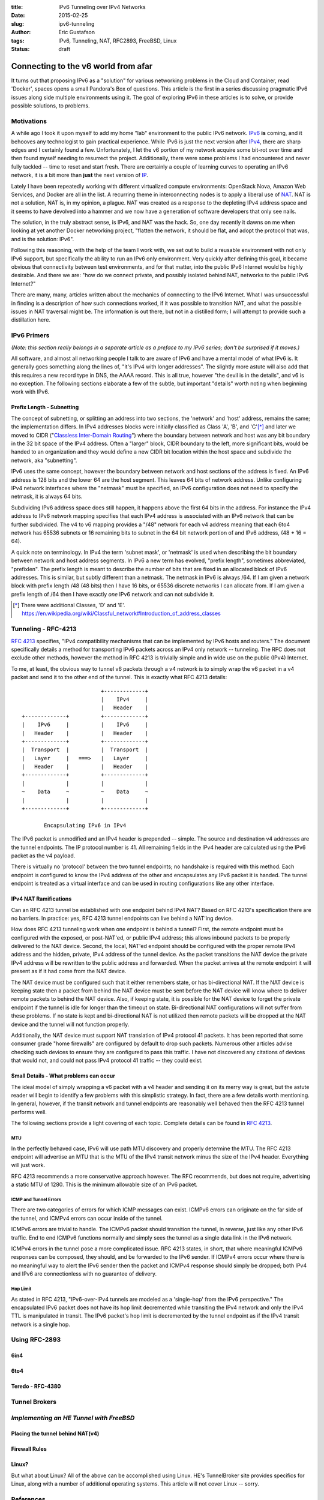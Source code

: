 :title: IPv6 Tunneling over IPv4 Networks
:date: 2015-02-25
:slug: ipv6-tunneling
:author: Eric Gustafson
:tags: IPv6, Tunneling, NAT, RFC2893, FreeBSD, Linux
:status: draft

------------------------------------
Connecting to the v6 world from afar
------------------------------------

It turns out that proposing IPv6 as a "solution" for various networking problems
in the Cloud and Container, read 'Docker', spaces opens a small Pandora's Box of
questions.  This article is the first in a series discussing pragmatic IPv6
issues along side multiple environments using it.  The goal of exploring IPv6 in
these articles is to solve, or provide possible solutions, to problems.

Motivations
===========

A while ago I took it upon myself to add my home "lab" environment to the public
IPv6 network.  IPv6_ **is** coming, and it behooves any technologist to gain
practical experience.  While IPv6 is just the next version after IPv4_,
there are sharp edges and I certainly found a few.  Unfortunately, I let the v6
portion of my network acquire some bit-rot over time and then found myself
needing to resurrect the project.  Additionally, there were some problems I had
encountered and never fully tackled -- time to reset and start fresh.  There are
certainly a couple of learning curves to operating an IPv6 network, it is a bit
more than **just** the next version of IP_.

.. _IPv6: https://en.wikipedia.org/wiki/IPv6
.. _IPV4: https://en.wikipedia.org/wiki/IPv4
.. _IP: https://en.wikipedia.org/wiki/Internet_Protocol

Lately I have been repeatedly working with different virtualized compute
environments: OpenStack Nova, Amazon Web Services, and Docker are all in the
list.  A recurring theme in interconnecting nodes is to apply a liberal use of
NAT_.  NAT is not a solution, NAT is, in my opinion, a plague.  NAT was created
as a response to the depleting IPv4 address space and it seems to have devolved
into a hammer and we now have a generation of software developers that only see
nails. 

.. _NAT: https://en.wikipedia.org/wiki/Network_address_translation

The solution, in the truly abstract sense, is IPv6, and NAT was the hack.  So,
one day recently it dawns on me when looking at yet another Docker networking
project, "flatten the network, it should be flat, and adopt the protocol that
was, and is the solution:  IPv6".

Following this reasoning, with the help of the team I work with, we set out to
build a reusable environment with not only IPv6 support, but specifically the
ability to run an IPv6 only environment.  Very quickly after defining this goal,
it became obvious that connectivity between test environments, and for that
matter, into the public IPv6 Internet would be highly desirable.  And there we
are:  "how do we connect private, and possibly isolated behind NAT, networks to
the public IPv6 Internet?"

There are many, many, articles written about the mechanics of connecting to the
IPv6 Internet.  What I was unsuccessful in finding is a description of how such
connections worked, if it was possible to transition NAT, and what the possible
issues in NAT traversal might be.  The information is out there, but not in a
distilled form; I will attempt to provide such a distillation here.


IPv6 Primers
============

*(Note: this section really belongs in a separate article as a preface to my IPv6
series; don't be surprised if it moves.)*

All software, and almost all networking people I talk to are aware of IPv6 and
have a mental model of what IPv6 is.  It generally goes something along the
lines of, "it's IPv4 with longer addresses".  The slightly more astute will also
add that this requires a new record type in DNS, the AAAA record.  This is all
true, however "the devil is in the details", and v6 is no exception.  The
following sections elaborate a few of the subtle, but important "details" worth
noting when beginning work with IPv6.  

Prefix Length - Subnetting
--------------------------

The concept of subnetting, or splitting an address into two sections, the
'network' and 'host' address, remains the same; the implementation differs.  In
IPv4 addresses blocks were initially classified as Class 'A', 'B', and 'C'[*]_
and later we moved to CIDR ("`Classless Inter-Domain Routing`_") where the
boundary between network and host was any bit boundary in the 32 bit space of the
IPv4 address.  Often a "larger" block, CIDR boundary to the left, more
significant bits, would be handed to an organization and they would define a new
CIDR bit location within the host space and subdivide the network, aka
"subnetting".

IPv6 uses the same concept, however the boundary between network and host
sections of the address is fixed.  An IPv6 address is 128 bits and the lower 64
are the host segment.  This leaves 64 bits of network address.  Unlike
configuring IPv4 network interfaces where the "netmask" must be specified, an
IPv6 configuration does not need to specify the netmask, it is always 64 bits.

Subdividing IPv6 address space does still happen, it happens above the first 64
bits in the address.  For instance the IPv4 address to IPv6 network mapping
specifies that each IPv4 address is associated with an IPv6 network that can be
further subdivided.  The v4 to v6 mapping provides a "/48" network for each v4
address meaning that each 6to4 network has 65536 subnets or 16 remaining bits to
subnet in the 64 bit network portion of and IPv6 address, (48 + 16 = 64).

A quick note on terminology.  In IPv4 the term 'subnet mask', or 'netmask' is
used when describing the bit boundary between network and host address segments.
In IPv6 a new term has evolved, "prefix length", sometimes abbreviated,
"prefixlen".  The prefix length is meant to describe the number of bits that are
fixed in an allocated block of IPv6 addresses.  This is similar, but subtly
different than a netmask.  The netmask in IPv6 is always /64.  If I am given a
network block with prefix length /48 (48 bits) then I have 16 bits, or 65536
discrete networks I can allocate from.  If I am given a prefix length of /64
then I have exactly *one* IPv6 network and can not subdivide it.

.. _Classless Inter-Domain Routing:
   https://en.wikipedia.org/wiki/Classless_Inter-Domain_Routing 

.. [*] There were additional Classes, 'D' and 'E'.
       https://en.wikipedia.org/wiki/Classful_network#Introduction_of_address_classes


Tunneling - RFC-4213
====================

`RFC 4213`_ specifies, "IPv4 compatibility mechanisms that can be implemented
by IPv6 hosts and routers."  The document specifically details a method for
transporting IPv6 packets across an IPv4 only network -- tunneling.  The RFC
does not exclude other methods, however the method in RFC 4213 is trivially
simple and in wide use on the public (IPv4) Internet.  

.. _RFC 4213: https://www.ietf.org/rfc/rfc4213.txt

To me, at least, the obvious way to tunnel v6 packets through a v4 network is to
simply wrap the v6 packet in a v4 packet and send it to the other end of the
tunnel.  This is exactly what RFC 4213 details::

                             +-------------+
                             |    IPv4     |
                             |   Header    |
    +-------------+          +-------------+
    |    IPv6     |          |    IPv6     |
    |   Header    |          |   Header    |
    +-------------+          +-------------+
    |  Transport  |          |  Transport  |
    |   Layer     |   ===>   |   Layer     |
    |   Header    |          |   Header    |
    +-------------+          +-------------+
    |             |          |             |
    ~    Data     ~          ~    Data     ~
    |             |          |             |
    +-------------+          +-------------+

           Encapsulating IPv6 in IPv4

The IPv6 packet is unmodified and an IPv4 header is prepended -- simple.  The
source and destination v4 addresses are the tunnel endpoints.  The IP protocol
number is 41.  All remaining fields in the IPv4 header are calculated using the
IPv6 packet as the v4 payload.

There is virtually no 'protocol' between the two tunnel endpoints; no handshake
is required with this method.  Each endpoint is configured to know the IPv4
address of the other and encapsulates any IPv6 packet it is handed.  The tunnel
endpoint is treated as a virtual interface and can be used in routing
configurations like any other interface.

IPv4 NAT Ramifications
----------------------

Can an RFC 4213 tunnel be established with one endpoint behind IPv4 NAT?  Based
on RFC 4213's specification there are no barriers.  In practice:  yes, RFC 4213
tunnel endpoints can live behind a NAT'ing device.

How does RFC 4213 tunneling work when one endpoint is behind a tunnel?  First,
the remote endpoint must be configured with the exposed, or post-NAT'ed, or
public IPv4 address; this allows inbound packets to be properly delivered to the
NAT device.  Second, the local, NAT'ed endpoint should be configured with the
proper remote IPv4 address and the hidden, private, IPv4 address of the tunnel
device.  As the packet transitions the NAT device the private IPv4 address will
be rewritten to the public address and forwarded.  When the packet arrives at
the remote endpoint it will present as if it had come from the NAT device.

The NAT device must be configured such that it either remembers state, or has
bi-directional NAT.  If the NAT device is keeping state then a packet from
behind the NAT device must be sent before the NAT device will know where to
deliver remote packets to behind the NAT device.  Also, if keeping state, it is
possible for the NAT device to forget the private endpoint if the tunnel is idle
for longer than the timeout on state.  Bi-directional NAT configurations will
not suffer from these problems.  If no state is kept and bi-directional NAT is
not utilized then remote packets will be dropped at the NAT device and the
tunnel will not function properly.

Additionally, the NAT device must support NAT translation of IPv4 protocol 41
packets.  It has been reported that some consumer grade "home firewalls" are
configured by default to drop such packets.  Numerous other articles advise
checking such devices to ensure they are configured to pass this traffic.  I
have not discovered any citations of devices that would not, and could not pass
IPv4 protocol 41 traffic -- they could exist.

Small Details - What problems can occur
---------------------------------------

The ideal model of simply wrapping a v6 packet with a v4 header and sending it
on its merry way is great, but the astute reader will begin to identify a few
problems with this simplistic strategy.  In fact, there are a few details worth
mentioning.  In general, however, if the transit network and tunnel endpoints
are reasonably well behaved then the RFC 4213 tunnel performs well.

The following sections provide a light covering of each topic.  Complete details
can be found in `RFC 4213`_.

MTU
~~~

In the perfectly behaved case, IPv6 will use path MTU discovery and properly
determine the MTU.  The RFC 4213 endpoint will advertise an MTU that is the MTU
of the IPv4 transit network minus the size of the IPv4 header.  Everything will
just work.

RFC 4213 recommends a more conservative approach however.  The RFC recommends,
but does not require, advertising a static MTU of 1280.  This is the minimum
allowable size of an IPv6 packet.

ICMP and Tunnel Errors
~~~~~~~~~~~~~~~~~~~~~~

There are two categories of errors for which ICMP messages can exist.  ICMPv6
errors can originate on the far side of the tunnel, and ICMPv4 errors can occur
inside of the tunnel.

ICMPv6 errors are trivial to handle.  The ICMPv6 packet should transition the
tunnel, in reverse, just like any other IPv6 traffic.  End to end ICMPv6
functions normally and simply sees the tunnel as a single data link in the IPv6
network.

ICMPv4 errors in the tunnel pose a more complicated issue.  RFC 4213 states, in
short, that where meaningful ICMPv6 responses can be composed, they should, and
be forwarded to the IPv6 sender.  If ICMPv4 errors occur where there is no
meaningful way to alert the IPv6 sender then the packet and ICMPv4 response
should simply be dropped; both IPv4 and IPv6 are connectionless with no
guarantee of delivery.


Hop Limit
~~~~~~~~~

As stated in RFC 4213, "IPv6-over-IPv4 tunnels are modeled as a 'single-hop'
from the IPv6 perspective."  The encapsulated IPv6 packet does not have its hop
limit decremented while transiting the IPv4 network and only the IPv4 TTL is
manipulated in transit.  The IPv6 packet's hop limit is decremented by the
tunnel endpoint as if the IPv4 transit network is a single hop.


Using RFC-2893
==============

6in4
----

6to4
----

Teredo - RFC-4380
-----------------



Tunnel Brokers
==============

*Implementing an HE Tunnel with FreeBSD*
========================================

Placing the tunnel behind NAT(v4)
---------------------------------

Firewall Rules
--------------

Linux?
------

But what about Linux?  All of the above can be accomplished using Linux. HE's
TunnelBroker site provides specifics for Linux, along with a number of
additional operating systems.  This article will not cover Linux -- sorry.


References
==========

:IPv6:
   - https://en.wikipedia.org/wiki/IPv6
   - https://en.wikipedia.org/wiki/IPv6_transition_mechanisms
:RFC 2893:
   - *Transition Mechanisms for IPv6 Hosts and Routers*, obsoleted by RFC 4213
   - https://www.ietf.org/rfc/rfc2893.txt
:RFC 4213:
   - *Basic Transition Mechanisms for IPv6 Hosts and Routers*
   - https://www.ietf.org/rfc/rfc4213.txt
:Teredo - RFC 4380:
   - http://www.ietf.org/rfc/rfc4380.txt
   - https://en.wikipedia.org/wiki/Teredo_tunneling
:Tunnel Broker (IPv6):
   - https://tunnelbroker.net/
:IPv6 Check:
   - http://ipv6-address.eu/
     
----

Outline:

- Motivations
- IPv6 Primer Topics

  - Subnetting - works a little differently
  - Firewall Filtering - all hosts are public.
  - Multiple Addresses on an interface are the norm.

- RFC2893 - How it works

  - Basics
  - IPv4 NAT Ramifications
  - Problems & ICMP v4 + v6

- Ways of using RFC2893

  - 6 in 4
  - 6 to 4
  - ??

- Tunnel Brokers - Hurricane Electric
- Implementing HE w/ FreeBSD

  - Behind a NATv4 Device
  - Firewall Rules

- ? Linux Implementation
- ? Alternative Technologies

  - Teredo / RFC-4380
  


         



.. Local Variables:
.. fill-column: 80
.. End:
